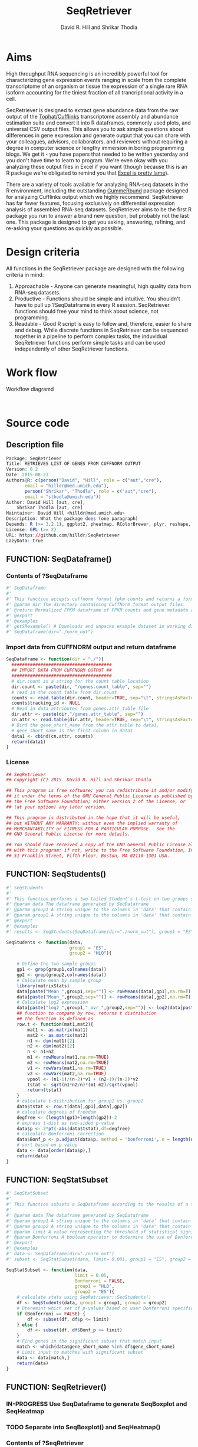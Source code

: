 #    -*- mode: org -*-
# Time-stamp: <2015-09-23 18:19:59 (david)>
#+STARTUP: overview
#+TITLE: SeqRetriever
#+AUTHOR: David R. Hill and Shrikar Thodla
#+EMAIL: hilldr@med.umich.edu
* Aims
High throughput RNA sequencing is an incredibly powerful tool for characterizing gene expression events ranging in scale from the complete transcriptome of an organism or tissue  the expression of a single rare RNA isoform accounting for the tiniest fraction of all trancriptional activity in a cell.  

SeqRetriever is designed to extract gene abundance data from the raw output of the [[http://cole-trapnell-lab.github.io/cufflinks/][Tophat/Cufflinks]] transcriptome assembly and abundance estimation suite and convert it into R dataframes, commonly used plots, and universal CSV output files. This allows you to ask simple questions about differences in gene expression and generate output that you can share with your colleagues, advisors, collaborators, and reviewers without requiring a degree in computer science or lengthy immersion in boring programming blogs. We get it - you have papers that needed to be written yesterday and you don't have time to learn to program. We're even okay with you analyzing these output files in Excel if you want (though because this is an R package we're obligated to remind you that [[http://scienceblogs.com/principles/2009/03/18/why-does-excel-suck-so-much/][Excel is pretty lame]]).

There are a variety of tools available for analyzing RNA-seq datasets in the R environment, including the outstanding [[http://compbio.mit.edu/cummeRbund/][CummeRbund]] package designed for analyzing Cufflinks output which we highly recommend. SeqRetriever has far fewer features, focusing exclusively on differential expression analysis of assembled RNA-seq datasets. SeqRetriever aims to be the first R package you run to answer a brand new question, but probably not the last one. This package is designed to get you asking, answering, refining, and re-asking your questions as quickly as possible.

* Design criteria
All functions in the SeqRetriever package are designed with the following criteria in mind:

1. Approachable - Anyone can generate meaningful, high quality data from RNA-seq datasets.
2. Productive - Functions should be simple and intuitive. You shouldn't have to pull up ?SeqDataframe in every R session. SeqRetriever functions should free your mind to think about science, not programming.
3. Readable - Good R script is easy to follow and, therefore, easier to share and debug. While discrete functions in SeqRetriever can be sequenced together in a pipeline to perform complex tasks, the induvidual SeqRetriever functions perform simple tasks and can be used independently of other SeqRetriever functions.

* Work flow
#+CAPTION: Workflow diagramd
#+begin_src ditaa :file workflow.png :cmdline -E

#+end_src

#+RESULTS:

* Source code
 # org-babel-tangle C-c C-v t
** Description file
#+BEGIN_SRC R :session *R* :eval no :exports code :tangle ./SeqRetriever/DESCRIPTION
Package: SeqRetriever
Title: RETRIEVES LIST OF GENES FROM CUFFNORM OUTPUT
Version: 0.2
Date: 2015-08-23
Authors@R: c(person("David", "Hill", role = c("aut","cre"),
	   email = "hilldr@med.umich.edu"),
	   person("Shrikar", "Thodla", role = c("aut","cre"),
	   email = "sthodla@umich.edu"))
Author: David Hill [aut, cre],
	Shrikar Thodla [aut, cre]
Maintainer: David Hill <hilldr@med.umich.edu>
Description: What the package does (one paragraph)
Depends: R (>= 3.2.1), ggplot2, pheatmap, RColorBrewer, plyr, reshape, matrixStats
License: GPL (>= 2)
URL: https://github.com/hilldr/SeqRetriever
LazyData: true
#+END_SRC

** FUNCTION: SeqDataframe()

***  Contents of ?SeqDataframe
#+BEGIN_SRC R :session *R* :eval no :exports code :tangle ./SeqRetriever/R/SeqDataframe.R
#' SeqDataframe
#'
#' This function accepts cuffnorm format fpkm counts and returns a formatted R dataframe
#' @param dir The directory containing CuffNorm format output files. 
#' @return Normalized FPKM dataframe of FPKM counts and gene metadata accross all samples. 
#' @export
#' @examples
#' getSRexample() # Downloads and unpacks example dataset in working directory
#' SeqDataframe(dir="./norm_out")
#+END_SRC

*** Import data from CUFFNORM output and return dataframe
#+BEGIN_SRC R :session *R* :eval yes :exports code :tangle ./SeqRetriever/R/SeqDataframe.R
  SeqDataframe <- function(dir = "./"){
    ######################################
    ## IMPORT DATA FROM CUFFNORM OUTPUT ##
    ######################################
    # dir.count is a string for the count table location
    dir.count <- paste(dir, "/genes.count_table", sep="")
    # read in the count table from dir.count
    counts <- read.table(dir.count, header=TRUE, sep="\t", stringsAsFactors = FALSE)
    counts$tracking_id <- NULL
    # Read in data attributes from genes.attr_table file
    dir.attr <- paste(dir,"/genes.attr_table", sep="")
    cn.attr <- read.table(dir.attr, header=TRUE, sep="\t", stringsAsFactors = FALSE)
    # Bind the gene_short_name from the attr.table to data1,
    # gene_short_name is the first column in data1
    data1 <- cbind(cn.attr, counts)
    return(data1)
  }      
#+END_SRC

#+RESULTS:

*** License
#+BEGIN_SRC R :session *R* :eval no :exports code :tangle ./SeqRetriever/R/SeqDataframe.R
  ## SeqRetriever
  ## Copyright (C) 2015  David R. Hill and Shrikar Thodla

  ## This program is free software; you can redistribute it and/or modify
  ## it under the terms of the GNU General Public License as published by
  ## the Free Software Foundation; either version 2 of the License, or
  ## (at your option) any later version.

  ## This program is distributed in the hope that it will be useful,
  ## but WITHOUT ANY WARRANTY; without even the implied warranty of
  ## MERCHANTABILITY or FITNESS FOR A PARTICULAR PURPOSE.  See the
  ## GNU General Public License for more details.

  ## You should have received a copy of the GNU General Public License along
  ## with this program; if not, write to the Free Software Foundation, Inc.,
  ## 51 Franklin Street, Fifth Floor, Boston, MA 02110-1301 USA.
#+END_SRC

** FUNCTION: SeqStudents()
#+BEGIN_SRC R :session *R* :eval no :exports code :tangle ./SeqRetriever/R/SeqStudents.R
  #' SeqStudents
  #'
  #' This function performs a two-tailed Student's t-test on two groups specified by the user. The preferred input is a dataframe generated using SeqDataframe().
  #' @param data The dataframe generated by SeqDataframe
  #' @param group1 A string unique to the columns in 'data' that contain the first data set to be compared
  #' @param group2 A string unique to the columns in 'data' that contain the second data set to be compared
  #' @export
  #' @examples
  #' results <- SeqStudents(SeqDataframe(dir="./norm_out"), group1 = "ES", group2 = "HLO")

  SeqStudents <- function(data,
                          group1 = "ES",
                          group2 = "HLO"){
      
      # Define the two sample groups
      gp1 <- grep(group1,colnames(data))
      gp2 <- grep(group2,colnames(data))
      # Calculate mean by sample group
      library(matrixStats)
      data[paste("Mean_",group1,sep="")] <- rowMeans(data[,gp1],na.rm=T)
      data[paste("Mean_",group2,sep="")] <- rowMeans(data[,gp2],na.rm=T)
      # Calculate log2 expression 
      data[paste("log2_",group1,"_ovr_",group2,sep="")] <- log2(data[paste("Mean_",group1,sep="")]/data[paste("Mean_",group2,sep="")])
      ## function to compare by row, returns t distribution
      ## The function is defined as
      row.t <- function(mat1,mat2){
          mat1 <- as.matrix(mat1)
          mat2 <- as.matrix(mat2)
          n1 <- dim(mat1)[2]
          n2 <- dim(mat2)[2] 
          n <- n1+n2 
          m1 <- rowMeans(mat1,na.rm=TRUE) 
          m2 <- rowMeans(mat2,na.rm=TRUE) 
          v1 <- rowVars(mat1,na.rm=TRUE) 
          v2 <- rowVars(mat2,na.rm=TRUE) 
          vpool <- (n1-1)/(n-2)*v1 + (n2-1)/(n-2)*v2 
          tstat <- sqrt(n1*n2/n)*(m1-m2)/sqrt(vpool) 
          return(tstat)
      }
      # calculate t-distribution for group1 vs. group2
      data$tstat <- row.t(data[,gp1],data[,gp2])
      # calculate degrees of freedom
      degfree <- (length(gp1)+length(gp2))-2
      # express t-dist as two-sided p-value
      data$p <- 2*pt(-abs(data$tstat),df=degfree)
      # calculate Bonferroni correction
      data$Bonf_p <- p.adjust(data$p, method = 'bonferroni', n = length(data$p))
      # sort based on p-value
      data <- data[order(data$p),]
      return(data)
  }
#+END_SRC

** FUNCTION: SeqStatSubset
#+BEGIN_SRC R :session *R* :eval no :exports code :tangle ./SeqRetriever/R/SeqStatSubset.R
  #' SeqStatSubset
  #'
  #' This function subsets a SeqDataframe according to the results of a two-tailed unpaired Student's t-test and returns a dataframe containing only the genes and FPKM values meeting the statistical significance criteria
  #'
  #' @param data The dataframe generated by SeqDataframe
  #' @param group1 A string unique to the columns in 'data' that contain the first data set to be compared
  #' @param group2 A string unique to the columns in 'data' that contain the second data set to be compared
  #' @param limit A value representing the threshold of statistical significance, or maximum P-value considered to represent a significant difference. Default is set at 0.05.
  #' @param Bonferroni A boolean operator to determine the use of Bonferroni correction when subsetting based on P-value. Default is FALSE, meaning that no Bonferroni correction is performed.
  #' @export
  #' @examples
  #' data <- SeqDataframe(dir="./norm_out")
  #' subset <- SeqStatSubset(data, limit= 0.001, group1 = "ES", group2 = "HLO")

  SeqStatSubset <- function(data,
                            limit = 0.05,
                            Bonferroni = FALSE,
                            group1 = "HLO",
                            group2 = "ES"){
      # calculate stats using SeqRetriever::SeqStudents()
      df <- SeqStudents(data, group1 = group1, group2 = group2)
      # Dteremint which set of p-values based on user Bonferroni specification
      if (Bonferroni == FALSE) {
          df <- subset(df, df$p <= limit)
      } else {
          df <- subset(df, df$Bonf_p <= limit)
      }
      # Find genes in the significant subset that match input
      match <- which(data$gene_short_name %in% df$gene_short_name)
      # Limit input to matches with significant subset
      data <- data[match,]
      return(data)
  }
#+END_SRC

** FUNCTION: SeqRetriever()
*** IN-PROGRESS Use SeqDataframe to generate SeqBoxplot and SeqHeatmap
*** TODO Separate into SeqBoxplot() and SeqHeatmap()
*** Contents of ?SeqRetriever
#+BEGIN_SRC R :session *R* :eval no :exports code :tangle ./SeqRetriever/R/SeqRetriever.R
#' SeqRetriever
#'
#' This function searches cuffnorm format gene expression data for user specified genes and generates a normalized FPKM table and box plots and/or a heatmap with hierarchical clustering.
#' @param gene.names This first argument is a vector of gene names (as string). Genenames MUST be NCBI Genbank format.
#' @param nrow The number of rows in boxplot array. Default 3
#' @param dir The directory containing CuffNorm format output files. 
#' @param csv.out Name and location of the CSV file output. Default "gr_output.csv"
#' @param bp.name Name of boxplot pdf output. Default "gr_output.pdf"
#' @param w Width in inches of the boxplot output. Default 8
#' @param h Height in inches of the boxplot output. Default 11
#' @param boxplot Boolean operator controlling boxplot output. TRUE returns boxplot. FALSE bypasses boxplot generation. Default TRUE
#' @param heatmap Boolean operator controlling heatmap output. TRUE returns heatmap plot. FALSE bypasses heatmap geneation. Default is TRUE
#' @param hm.name Name of heatmap output. Default is "gr_heatmap.pdf"
#' @param cellwidth Heatmap cell width in px. Default 30
#' @param cellheight Heatmap cell height in px. Default 30
#' @return Normalized FPKM matrix containing the specified subset of genes accross all samples. Additional options will plot expression of individual genes as box plots and/or a heatmap with hierarchical clustering
#' @export
#' @examples
#' getSRexample() # Downloads and unpacks example dataset in working directory
#' SeqRetriever(gene.names=c("OR4F5","SAMD11","AJAP1","SKI","ESPN", "CNKSR1"),nrow=3,dir="./norm_out", boxplot = TRUE, heatmap = TRUE)
#+END_SRC

*** Name function and specify default options
#+BEGIN_SRC R :session *R* :eval no :exports code :tangle ./SeqRetriever/R/SeqRetriever.R
SeqRetriever <- function(gene.names,
                           nrow = 3,
                           dir = "./",
                           csv.out ="SRoutput.csv",
                           bp.name = "SRoutput.png",
                           w = 8,
                           h = 11,
                           boxplot = TRUE,
                           heatmap = TRUE,
                           hm.name = "SRheatmap.png",
                           cellwidth = 15,
                           cellheight = 15)
#+END_SRC

*** Import data from CUFFNORM output
#+BEGIN_SRC R :session *R* :eval no :exports code :tangle ./SeqRetriever/R/SeqRetriever.R
{
  ######################################
  ## IMPORT DATA FROM CUFFNORM OUTPUT ##
  ######################################
  # dir.count is a string for the count table location
  dir.count <- paste(dir, "/genes.count_table", sep="")
  # read in the count table from dir.count
  data1 <- read.table(dir.count, header=TRUE, sep="\t")
  # Delete tracking ID colum
  data1$tracking_id <- NULL
  # Read in data from genes.attr_table file
  dir.attr <- paste(dir,"/genes.attr_table", sep="")
  attr.table <- read.table(dir.attr, header=TRUE, sep="\t")
  # Bind the gene_short_name from the attr.table to data1,
  # gene_short_name is the first column in data1
  data1 <- cbind(attr.table$gene_short_name, data1)
  # Restore gene_short_name
  colnames(data1)[1] <- "gene_short_name"
#+END_SRC

*** Subset to matching genes
#+BEGIN_SRC R :session *R* :eval no :exports code :tangle ./SeqRetriever/R/SeqRetriever.R
  ##############################
  ## SUBSET TO MATCHING GENES ##
  ##############################
  # Search for gene_short_name matching input query (as vector)
  # returns vector of matching rownames
  matches <- which(data1$gene_short_name %in% as.vector(gene.names))
  # Subset data to rownames matching query
  data.sub <- data1[matches,]
  ## Sum counts for gene isoforms
  # load library plyr
  library(plyr)
  data.sub.sum <- ddply(data.sub, "gene_short_name", numcolwise(sum))
  rownames(data.sub.sum) <- data.sub.sum$gene_short_name
  # Notify user and Export search results as a .csv file
  print(paste("Writing retrieved FPKM table as",csv.out))
  write.csv(data.sub.sum,file=csv.out, row.names = FALSE)
#+END_SRC

*** Generate boxplots
#+BEGIN_SRC R :session *R* :eval no :exports code :tangle ./SeqRetriever/R/SeqRetriever.R
  ###############
  ## BOX PLOTS ##
  ###############
  # reformat data.sub.sum for easy boxplot in ggplot2
  library(reshape)
  melt.data <- melt(data.sub.sum, id = "gene_short_name")
  # trim # from sample ID to create group label
  melt.data$variable <- gsub('.{2}$', '', melt.data$variable)
  # Add column names to the melted table
  colnames(melt.data) <- c("gene", "group", "fpkm")
  melt.data <- melt.data[order(melt.data$gene),]
  # Make box plots and export as .png file
  library(ggplot2)
  if (boxplot == TRUE) {
      #Export file is a png file
      print(paste("Generating boxplot(s) and saving as",bp.name))
      png(file = bp.name, width = w, height = h, units = "in", res = 144)
      plot <- ggplot(melt.data,aes(x = group, y = fpkm, fill = factor(group)))+
              geom_boxplot(color = "black") +
              geom_point(aes(x = group, y = fpkm, fill = factor(group)),
                         color = "black", shape = 21, size = 18/length(gene.names)) +
              facet_wrap(~ gene, scales = "free_y",nrow = nrow) +
              theme(legend.position = "none",
                    axis.text.x = element_text(size = (42/length(gene.names)*2),
                                               face = "bold",
                                               color = "black",
                                               angle = 45,
                                               vjust = 1,hjust = 1),
                    axis.text.y = element_text(size = 18,
                                               face = "bold"),
                    axis.title.y = element_text(size = 22,
                                                face = "bold",
                                                vjust = 1.5),
                    strip.text.x = element_text(size = 22,
                                                face = "bold")) +
              xlab("") +
              ylab("Normalized FPKM")
      print(plot)
      dev.off()
  } else {
      print("Boxplot output disabled. Set boxplot = TRUE to enable")
  }
#+END_SRC

*** Generate heatmap
#+BEGIN_SRC R :session *R* :eval no :exports code :tangle ./SeqRetriever/R/SeqRetriever.R
  #############
  ## HEATMAP ##
  #############
  if (heatmap == TRUE) {
      ## Need matrix. Remove non-numeric
      # Test is numeric
      num <- sapply(data.sub.sum, is.numeric)
      # Subset to TRUE columns
      data.sub.sum.num <- data.sub.sum[,num]
      # Subset to rows where SD != 0, ingnoring NA values
      hm.df <- data.sub.sum.num[apply(data.sub.sum.num, 1, sd, na.rm = TRUE) != 0,]
      ## Begin heatmap plotting
      # Notify user
      print(paste("Generating heatmap and saving as", hm.name))  
      # Open PNG device
      png(file = hm.name, width=w, height=h, units="in", res=144)
      library(pheatmap)
      library(RColorBrewer)
      pheatmap(hm.df,
               scale = "row",
               clustering_method = "average",
               color=colorRampPalette(rev(brewer.pal(n=7, name="RdYlBu")))(300),
               main = "",
               border_color = "black",
               cellwidth = cellwidth,
               cellheight = cellheight,
               show_rownames = TRUE,
               fontsize = 12,
               filename = hm.name)
  } else {
      print("Heatmap output disabled.")
      print("Set heatmap = TRUE to generate heatmap")
    }
}
#+END_SRC

*** License
#+BEGIN_SRC R :session *R* :eval no :exports code :tangle ./SeqRetriever/R/SeqRetriever.R
## SeqRetriever
## Copyright (C) 2015  David R. Hill and Shrikar Thodla

## This program is free software; you can redistribute it and/or modify
## it under the terms of the GNU General Public License as published by
## the Free Software Foundation; either version 2 of the License, or
## (at your option) any later version.

## This program is distributed in the hope that it will be useful,
## but WITHOUT ANY WARRANTY; without even the implied warranty of
## MERCHANTABILITY or FITNESS FOR A PARTICULAR PURPOSE.  See the
## GNU General Public License for more details.

## You should have received a copy of the GNU General Public License along
## with this program; if not, write to the Free Software Foundation, Inc.,
## 51 Franklin Street, Fifth Floor, Boston, MA 02110-1301 USA.

#+END_SRC

** FUNCTION: SeqHeatmap()
#+BEGIN_SRC R :session *R* :eval no :exports code :tangle ./SeqRetriever/R/SeqStatSubset.R
  #' SeqHeatmap
  #'
  #' This function searches cuffnorm format gene expression data for user specified genes and generates a heatmap with hierarchical clustering.
  #' @param hm.name Name of heatmap output. Default is "gr_heatmap.pdf"
  #' @param cellwidth Heatmap cell width in px. Default 30
  #' @param cellheight Heatmap cell height in px. Default 30
  #' @return Normalized FPKM matrix containing the specified subset of genes accross all samples. Additional options will plot expression of individual genes as box plots and/or a heatmap with hierarchical clustering
  #' @export
  #' @examples
  #' getSRexample() # Downloads and unpacks example dataset in working directory
  #' data <- SeqDataframe(dir="./norm_out")
  #' SeqHeatmap(data)

  SeqHeatmap <- function(df,
                         hm.name = "SRheatmap.png",
                         w = 8,
                         h = 11,
                         cellwidth = 15,
                         cellheight = 15)

  {
      ## Need matrix. Remove non-numeric
      # Test is numeric
      num <- sapply(df, is.numeric)
      # Subset to TRUE columns
      data.sub.sum.num <- df[,num]
        # Subset to rows where SD != 0, ingnoring NA values
      hm.df <- data.sub.sum.num[apply(data.sub.sum.num, 1, sd, na.rm = TRUE) != 0,]
        ## Begin heatmap plotting
        # Notify user
      print(paste("Generating heatmap and saving as", hm.name))  
        # Open PNG device
      png(file = hm.name, width=w, height=h, units="in", res=144)
      library(pheatmap)
      library(RColorBrewer)
      pheatmap(hm.df,
               scale = "row",
               clustering_method = "average",
               color=colorRampPalette(rev(brewer.pal(n=7, name="RdYlBu")))(300),
               main = "",
               border_color = "black",
               cellwidth = cellwidth,
               cellheight = cellheight,
               show_rownames = TRUE,
               fontsize = 12,
               filename = hm.name)
  }

#+END_SRC
** FUNCTION: getSRexample()

*** Contents of ?getSRexample
#+BEGIN_SRC R :session *R* :eval no :exports code :tangle ./SeqRetriever/R/getSRexample.R
#' getSRexample
#'
#' This function downloads and unpacks an example dataset in the working directory. See ?SeqRetriever for additional examples.
#' @param url Specifies the URL path of the file to download.
#' @return Downloads an example dataset in the working directory
#' @export
#' @examples
#' getSRexample()
#+END_SRC

*** Name function and specify default options
#+BEGIN_SRC R :session *R* :eval no :exports code :tangle ./SeqRetriever/R/getSRexample.R
getSRexample <- function(url="https://github.com/hilldr/SeqRetriever/raw/master/example_normout.tar.gz")
#+END_SRC

*** Download and extract example CuffNorm dataset

#+BEGIN_SRC R :session *R* :eval no :exports code :tangle ./SeqRetriever/R/getSRexample.R
{
  # DOWNLOAD AND EXTRACT EXAMPLE CUFFNORM DATASET
  download.file(url=url,method="wget",destfile="example_normout.tar.gz")
  untar("example_normout.tar.gz")
}
#+END_SRC

*** License
#+BEGIN_SRC R :session *R* :eval no :exports code :tangle ./SeqRetriever/R/getSRexample.R
## SeqRetriever
## Copyright (C) 2015  David R. Hill and Shrikar Thodla

## This program is free software; you can redistribute it and/or modify
## it under the terms of the GNU General Public License as published by
## the Free Software Foundation; either version 2 of the License, or
## (at your option) any later version.

## This program is distributed in the hope that it will be useful,
## but WITHOUT ANY WARRANTY; without even the implied warranty of
## MERCHANTABILITY or FITNESS FOR A PARTICULAR PURPOSE.  See the
## GNU General Public License for more details.

## You should have received a copy of the GNU General Public License along
## with this program; if not, write to the Free Software Foundation, Inc.,
## 51 Franklin Street, Fifth Floor, Boston, MA 02110-1301 USA.
#+END_SRC
* Useful operations
**  Install from Github
#+BEGIN_SRC R :session *R* :eval yes
library("devtools")
devtools::install_github("hilldr/SeqRetriever/SeqRetriever")
#+END_SRC
** Process package documentation
#+BEGIN_SRC R :session *R* :eval yes
wd <- getwd()
if (wd != "/home/david/development/SeqRetriever/SeqRetriever"){
  setwd("/home/david/development/SeqRetriever/SeqRetriever")
} else {
  print("Already in the SeqRetriever working directory")
}
#file.remove("NAMESPACE")
library(roxygen2)
library(devtools)
document()
#+END_SRC

#+RESULTS:

** Install latest version from local source
#+BEGIN_SRC R :session *R* :eval yes
setwd("..")
install("SeqRetriever")
#+END_SRC

#+RESULTS:
: TRUE

** Uninstall SeqRetriever
#+BEGIN_SRC R :session *R* :eval yes
remove.packages("SeqRetriever")
#+END_SRC

#+RESULTS:

** Example

#+BEGIN_SRC R :session *R*
library("SeqRetriever") # Loads the SeqRetriever function library
getSRexample() # Downloads and unpacks example dataset in working directory
SeqRetriever(gene.names=c("OR4F5","SAMD11","AJAP1","SKI","ESPN", "CNKSR1"),nrow=3,dir="./norm_out", boxplot = TRUE, heatmap = TRUE) # Generates output files in the working directory
#+END_SRC


** Testing
#+BEGIN_SRC R :session *R* :eval no
source("/home/david/development/SeqRetriever/SeqRetriever/R/SeqStudents.R")
results <- SeqStudents(SeqDataframe(dir="/home/david/development/SeqRetriever/norm_out"), group1 = "ES", group2 = "HLO")
subset <- SeqStatSubset(SeqDataframe(dir="/home/david/development/SeqRetriever/norm_out"), limit= 0.001, group1 = "ES", group2 = "HLO")
#+END_SRC

